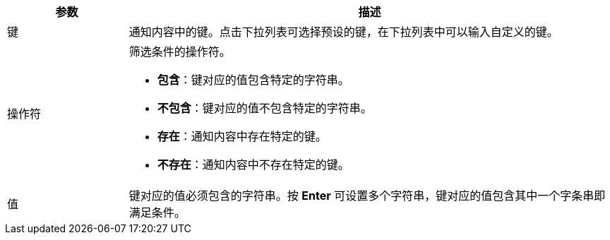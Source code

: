 // :ks_include_id: 6883b8e230774b5085de676f53fe897b
[%header,cols="1a,4a"]
|===
|参数 |描述

|键
|通知内容中的键。点击下拉列表可选择预设的键，在下拉列表中可以输入自定义的键。

|操作符
|筛选条件的操作符。

* **包含**：键对应的值包含特定的字符串。

* **不包含**：键对应的值不包含特定的字符串。

* **存在**：通知内容中存在特定的键。

* **不存在**：通知内容中不存在特定的键。

|值
|键对应的值必须包含的字符串。按 **Enter** 可设置多个字符串，键对应的值包含其中一个字条串即满足条件。
|===
